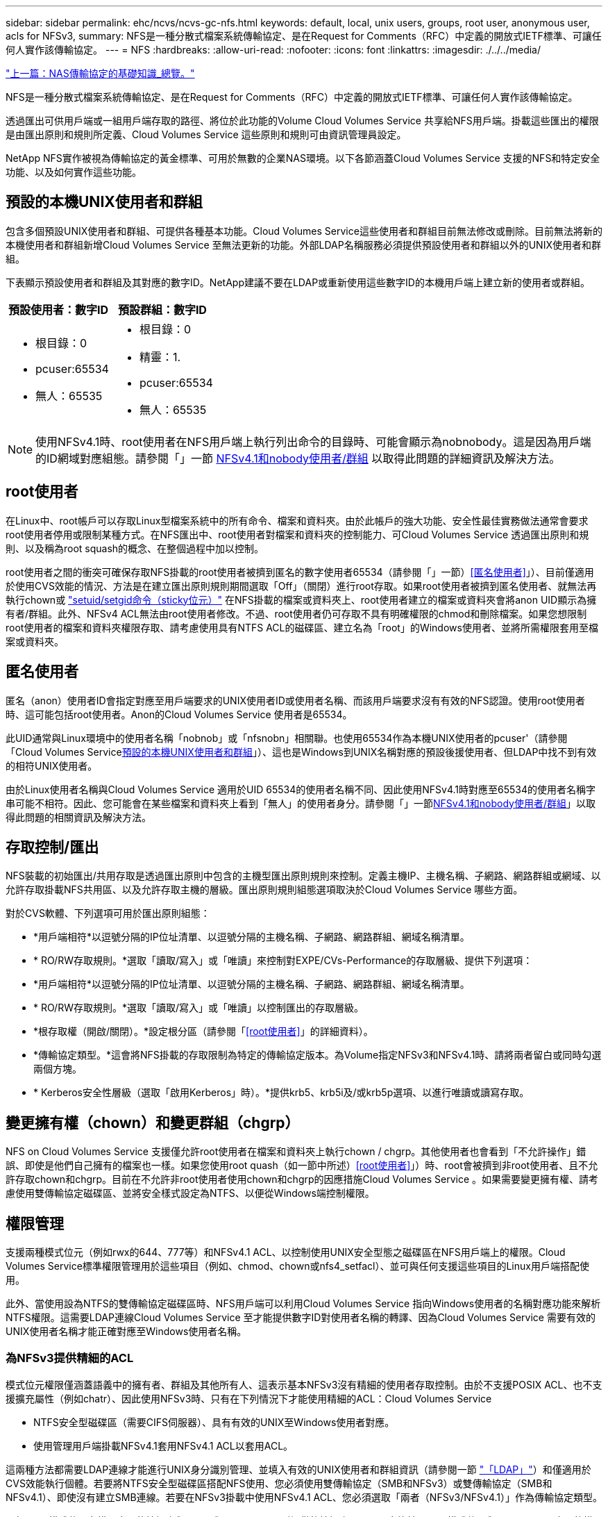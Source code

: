 ---
sidebar: sidebar 
permalink: ehc/ncvs/ncvs-gc-nfs.html 
keywords: default, local, unix users, groups, root user, anonymous user, acls for NFSv3, 
summary: NFS是一種分散式檔案系統傳輸協定、是在Request for Comments（RFC）中定義的開放式IETF標準、可讓任何人實作該傳輸協定。 
---
= NFS
:hardbreaks:
:allow-uri-read: 
:nofooter: 
:icons: font
:linkattrs: 
:imagesdir: ./../../media/


link:ncvs-gc-basics-of-nas-protocols.html["上一篇：NAS傳輸協定的基礎知識_總覽。"]

NFS是一種分散式檔案系統傳輸協定、是在Request for Comments（RFC）中定義的開放式IETF標準、可讓任何人實作該傳輸協定。

透過匯出可供用戶端或一組用戶端存取的路徑、將位於此功能的Volume Cloud Volumes Service 共享給NFS用戶端。掛載這些匯出的權限是由匯出原則和規則所定義、Cloud Volumes Service 這些原則和規則可由資訊管理員設定。

NetApp NFS實作被視為傳輸協定的黃金標準、可用於無數的企業NAS環境。以下各節涵蓋Cloud Volumes Service 支援的NFS和特定安全功能、以及如何實作這些功能。



== 預設的本機UNIX使用者和群組

包含多個預設UNIX使用者和群組、可提供各種基本功能。Cloud Volumes Service這些使用者和群組目前無法修改或刪除。目前無法將新的本機使用者和群組新增Cloud Volumes Service 至無法更新的功能。外部LDAP名稱服務必須提供預設使用者和群組以外的UNIX使用者和群組。

下表顯示預設使用者和群組及其對應的數字ID。NetApp建議不要在LDAP或重新使用這些數字ID的本機用戶端上建立新的使用者或群組。

|===
| 預設使用者：數字ID | 預設群組：數字ID 


 a| 
* 根目錄：0
* pcuser:65534
* 無人：65535

 a| 
* 根目錄：0
* 精靈：1.
* pcuser:65534
* 無人：65535


|===

NOTE: 使用NFSv4.1時、root使用者在NFS用戶端上執行列出命令的目錄時、可能會顯示為nobnobody。這是因為用戶端的ID網域對應組態。請參閱「」一節 <<NFSv4.1和nobody使用者/群組>> 以取得此問題的詳細資訊及解決方法。



== root使用者

在Linux中、root帳戶可以存取Linux型檔案系統中的所有命令、檔案和資料夾。由於此帳戶的強大功能、安全性最佳實務做法通常會要求root使用者停用或限制某種方式。在NFS匯出中、root使用者對檔案和資料夾的控制能力、可Cloud Volumes Service 透過匯出原則和規則、以及稱為root squash的概念、在整個過程中加以控制。

root使用者之間的衝突可確保存取NFS掛載的root使用者被擠到匿名的數字使用者65534（請參閱「」一節）<<匿名使用者>>」）、目前僅適用於使用CVS效能的情況、方法是在建立匯出原則規則期間選取「Off」（關閉）進行root存取。如果root使用者被擠到匿名使用者、就無法再執行chown或 https://en.wikipedia.org/wiki/Setuid["setuid/setgid命令（sticky位元）"^] 在NFS掛載的檔案或資料夾上、root使用者建立的檔案或資料夾會將anon UID顯示為擁有者/群組。此外、NFSv4 ACL無法由root使用者修改。不過、root使用者仍可存取不具有明確權限的chmod和刪除檔案。如果您想限制root使用者的檔案和資料夾權限存取、請考慮使用具有NTFS ACL的磁碟區、建立名為「root」的Windows使用者、並將所需權限套用至檔案或資料夾。



== 匿名使用者

匿名（anon）使用者ID會指定對應至用戶端要求的UNIX使用者ID或使用者名稱、而該用戶端要求沒有有效的NFS認證。使用root使用者時、這可能包括root使用者。Anon的Cloud Volumes Service 使用者是65534。

此UID通常與Linux環境中的使用者名稱「nobnob」或「nfsnobn」相關聯。也使用65534作為本機UNIX使用者的pcuser'（請參閱「Cloud Volumes Service<<預設的本機UNIX使用者和群組>>」）、這也是Windows到UNIX名稱對應的預設後援使用者、但LDAP中找不到有效的相符UNIX使用者。

由於Linux使用者名稱與Cloud Volumes Service 適用於UID 65534的使用者名稱不同、因此使用NFSv4.1時對應至65534的使用者名稱字串可能不相符。因此、您可能會在某些檔案和資料夾上看到「無人」的使用者身分。請參閱「」一節<<NFSv4.1和nobody使用者/群組>>」以取得此問題的相關資訊及解決方法。



== 存取控制/匯出

NFS裝載的初始匯出/共用存取是透過匯出原則中包含的主機型匯出原則規則來控制。定義主機IP、主機名稱、子網路、網路群組或網域、以允許存取掛載NFS共用區、以及允許存取主機的層級。匯出原則規則組態選項取決於Cloud Volumes Service 哪些方面。

對於CVS軟體、下列選項可用於匯出原則組態：

* *用戶端相符*以逗號分隔的IP位址清單、以逗號分隔的主機名稱、子網路、網路群組、網域名稱清單。
* * RO/RW存取規則。*選取「讀取/寫入」或「唯讀」來控制對EXPE/CVs-Performance的存取層級、提供下列選項：
* *用戶端相符*以逗號分隔的IP位址清單、以逗號分隔的主機名稱、子網路、網路群組、網域名稱清單。
* * RO/RW存取規則。*選取「讀取/寫入」或「唯讀」以控制匯出的存取層級。
* *根存取權（開啟/關閉）。*設定根分區（請參閱「<<root使用者>>」的詳細資料）。
* *傳輸協定類型。*這會將NFS掛載的存取限制為特定的傳輸協定版本。為Volume指定NFSv3和NFSv4.1時、請將兩者留白或同時勾選兩個方塊。
* * Kerberos安全性層級（選取「啟用Kerberos」時）。*提供krb5、krb5i及/或krb5p選項、以進行唯讀或讀寫存取。




== 變更擁有權（chown）和變更群組（chgrp）

NFS on Cloud Volumes Service 支援僅允許root使用者在檔案和資料夾上執行chown / chgrp。其他使用者也會看到「不允許操作」錯誤、即使是他們自己擁有的檔案也一樣。如果您使用root quash（如一節中所述）<<root使用者>>」）時、root會被擠到非root使用者、且不允許存取chown和chgrp。目前在不允許非root使用者使用chown和chgrp的因應措施Cloud Volumes Service 。如果需要變更擁有權、請考慮使用雙傳輸協定磁碟區、並將安全樣式設定為NTFS、以便從Windows端控制權限。



== 權限管理

支援兩種模式位元（例如rwx的644、777等）和NFSv4.1 ACL、以控制使用UNIX安全型態之磁碟區在NFS用戶端上的權限。Cloud Volumes Service標準權限管理用於這些項目（例如、chmod、chown或nfs4_setfacl）、並可與任何支援這些項目的Linux用戶端搭配使用。

此外、當使用設為NTFS的雙傳輸協定磁碟區時、NFS用戶端可以利用Cloud Volumes Service 指向Windows使用者的名稱對應功能來解析NTFS權限。這需要LDAP連線Cloud Volumes Service 至才能提供數字ID對使用者名稱的轉譯、因為Cloud Volumes Service 需要有效的UNIX使用者名稱才能正確對應至Windows使用者名稱。



=== 為NFSv3提供精細的ACL

模式位元權限僅涵蓋語義中的擁有者、群組及其他所有人、這表示基本NFSv3沒有精細的使用者存取控制。由於不支援POSIX ACL、也不支援擴充屬性（例如chatr）、因此使用NFSv3時、只有在下列情況下才能使用精細的ACL：Cloud Volumes Service

* NTFS安全型磁碟區（需要CIFS伺服器）、具有有效的UNIX至Windows使用者對應。
* 使用管理用戶端掛載NFSv4.1套用NFSv4.1 ACL以套用ACL。


這兩種方法都需要LDAP連線才能進行UNIX身分識別管理、並填入有效的UNIX使用者和群組資訊（請參閱一節 link:ncvs-gc-other-nas-infrastructure-service-dependencies.html#ldap["「LDAP」"]）和僅適用於CVS效能執行個體。若要將NTFS安全型磁碟區搭配NFS使用、您必須使用雙傳輸協定（SMB和NFSv3）或雙傳輸協定（SMB和NFSv4.1）、即使沒有建立SMB連線。若要在NFSv3掛載中使用NFSv4.1 ACL、您必須選取「兩者（NFSv3/NFSv4.1）」作為傳輸協定類型。

一般UNIX模式位元在權限方面的精細度與NTFS或NFSv4.x ACL所提供的精細度不同。下表比較NFSv3模式位元與NFSv4.1 ACL之間的權限精細度。如需NFSv4.1 ACL的相關資訊、請參閱 https://linux.die.net/man/5/nfs4_acl["nfs4_ACL - NFSv4存取控制清單"^]。

|===
| NFSv3模式位元 | NFSv4.1 ACL 


 a| 
* 設定執行時的使用者ID
* 設定執行時的群組ID
* 儲存交換的文字（未在POSIX中定義）
* 擁有者的讀取權限
* 擁有者的寫入權限
* 對檔案擁有者執行權限；或在目錄中查詢（搜尋）擁有者權限
* 群組的讀取權限
* 群組的寫入權限
* 對檔案上的群組執行權限；或查詢（搜尋）目錄中的群組權限
* 其他人的讀取權限
* 其他人的寫入權限
* 對檔案上的其他人執行權限；或查詢（搜尋）目錄中的其他人權限

 a| 
存取控制項目（ACE）類型（允許/拒絕/稽核）*繼承旗標*目錄繼承*檔案繼承*不傳播繼承*僅繼承

權限*讀取資料（檔案）/ list-directory（目錄）*寫入資料（檔案）/建立檔案（目錄）*附加資料（檔案）/ create子目錄（目錄）*執行（檔案）/變更目錄（目錄）*刪除*刪除子項目*讀取屬性*寫入屬性*讀取命名屬性*寫入命名屬性*寫入命名屬性* ACL

|===
最後、根據RPC封包限制、NFS群組成員資格（NFSv3和NFSv4.x）的AUTH_SYS預設上限為16。NFS Kerberos最多可提供32個群組、NFSv4 ACL則可透過精細的使用者和群組ACL（每個ACE最多可容納1024個項目）來移除限制。

此外Cloud Volumes Service 、支援範圍更廣泛、最多可將支援的群組數量擴充至32個。這需要LDAP連線至包含有效UNIX使用者和群組身分識別的LDAP伺服器。如需設定此項目的詳細資訊、請參閱 https://cloud.google.com/architecture/partners/netapp-cloud-volumes/creating-nfs-volumes?hl=en_US["建立及管理NFS磁碟區"^] 在Google文件中。



== NFSv3使用者與群組ID

NFSv3使用者和群組ID會以數字ID而非名稱的形式出現在線路上。使用NFSv3時、由於UNIX安全型磁碟區只使用模式位元、因此無法針對這些數字ID進行使用者名稱解析。Cloud Volumes Service當NFSv4.1 ACL存在時、即使使用NFSv3、仍需要數字ID查詢和/或名稱字串查詢、才能正確解析ACL。使用NTFS安全型磁碟區時Cloud Volumes Service 、必須先將數字ID解析為有效的UNIX使用者、然後對應至有效的Windows使用者以協商存取權限。



=== NFSv3使用者與群組ID的安全性限制

使用NFSv3時、用戶端和伺服器永遠不需要確認使用者使用數字ID進行讀取或寫入、這只是隱含信任而已。如此一來、只要偽造任何數字ID、檔案系統就會遭受潛在的資料外洩。為了避免這類安全漏洞、Cloud Volumes Service 我們提供一些選項供大家選擇。

* 實作Kerberos for NFS會強制使用者使用使用者名稱和密碼或Keytab檔案進行驗證、以取得Kerberos票證、以便存取掛載。Kerberos適用於CVS效能執行個體、僅適用於NFSv4.1。
* 限制匯出原則規則中的主機清單、會限制NFSv3用戶端存取Cloud Volumes Service 該卷的權限。
* 使用雙傳輸協定磁碟區並將NTFS ACL套用至磁碟區、會強制NFSv3用戶端將數字ID解析為有效的UNIX使用者名稱、以便正確驗證以存取裝載。這需要啟用LDAP並設定UNIX使用者和群組身分識別。
* 浪費root使用者的力量可限制root使用者對NFS掛載所造成的損害、但並不會完全消除風險。如需詳細資訊、請參閱「」一節<<root使用者>>。」


最後、NFS安全性僅限於您所使用的傳輸協定版本。NFSv3的整體效能比NFSv4.1高、但提供的安全性層級卻不相同。



== NFSv4.1

NFSv4.1提供比NFSv3更高的安全性與可靠性、原因如下：

* 透過租賃型機制進行整合式鎖定
* 狀態工作階段
* 單一連接埠上的所有NFS功能（2049）
* 僅TCP
* ID網域對應
* Kerberos整合（NFSv3可以使用Kerberos、但僅適用於NFS、而非用於NLM等輔助傳輸協定）




=== NFSv4.1相依性

由於NFSv4.1還有額外的安全功能、因此不需要使用NFSv3（類似於SMB需要相依性（例如Active Directory）的方式）、也會涉及一些外部相依性。



=== NFSv4.1 ACL

支援NFSv4.x ACL、相較於一般的POSIX式權限、可提供明顯的優勢、例如：Cloud Volumes Service

* 精細控制使用者對檔案和目錄的存取
* 更好的NFS安全性
* 改善與CIFS/SMB的互通性
* 使用AUTH_SYS安全性移除每位使用者16個群組的NFS限制
* ACL不需要群組ID（GID）解析、因此能有效移除GID限制NFSv4.1 ACL、而非Cloud Volumes Service 從無法更新的NFS用戶端控制。若要使用NFSv4.1 ACL、請確定用戶端的軟體版本支援這些ACL、並已安裝適當的NFS公用程式。




=== NFSv4.1 ACL與SMB用戶端之間的相容性

NFSv4 ACL與Windows檔案層級ACL（NTFS ACL）不同、但具有類似的功能。不過、在多重傳輸協定NAS環境中、如果有NFSv4.1 ACL、而且您使用的是雙傳輸協定存取（NFS和SMB位於同一個資料集）、則使用SMB2.0及更新版本的用戶端將無法從Windows安全性索引標籤檢視或管理ACL。



=== NFSv4.1 ACL的運作方式

下列術語為參考定義：

* *存取控制清單（ACL）。*權限項目清單。
* *存取控制項目（ACE）。*清單中的權限項目。


當用戶端在設定作業期間、在檔案上設定NFSv4.1 ACL時、Cloud Volumes Service 會將物件上的ACL設定為由任何現有的ACL取代。如果檔案上沒有ACL、則檔案的模式權限會從Owner@、group @和任何人@計算。如果檔案上有任何現有的SUID/SGID/便利貼位元、則不會受到影響。

當用戶端在GetAttr作業期間取得檔案的NFSv4.1 ACL時、Cloud Volumes Service 會讀取與物件相關聯的NFSv4.1 ACL、建構ACE清單、並將清單傳回用戶端。如果檔案具有NT ACL或模式位元、則會從模式位元建構ACL並傳回用戶端。

如果ACL中存在拒絕的ACE、則會拒絕存取；如果存在允許的ACE、則會授予存取權。不過、如果ACL中沒有任何ACE、也會拒絕存取。

安全性描述元由安全性ACL（SACL）和判別ACL（DACL）組成。當NFSv4.1與CIFS/SMB互操作時、DACL會以一對一的方式對應NFSv4和CIFS。DACL由允許和拒絕的ACE組成。

如果在已設定NFSv4.1 ACL的檔案或資料夾上執行基本的「chmod」、則會保留現有的使用者和群組ACL、但會修改預設的「擁有者」、「群組@」、「每個人@」ACL。

使用NFSv4.1 ACL的用戶端可以設定及檢視系統上檔案和目錄的ACL。當在具有ACL的目錄中建立新檔案或子目錄時、該物件會繼承ACL中已標記適當的所有ACE http://linux.die.net/man/5/nfs4_acl["繼承旗標"^]。

如果檔案或目錄具有NFSv4.1 ACL、則無論使用哪種傳輸協定來存取檔案或目錄、該ACL都能用來控制存取。

只要將ACE標記為正確的繼承旗標、檔案和目錄就會從父目錄的NFSv4 ACL繼承ACE（可能需要適當的修改）。

當檔案或目錄是因NFSv4要求而建立時、產生的檔案或目錄上的ACL取決於檔案建立要求是否包含ACL或僅包含標準UNIX檔案存取權限。ACL也取決於父目錄是否具有ACL。

* 如果要求包含ACL、則會使用該ACL。
* 如果要求僅包含標準UNIX檔案存取權限、且父目錄沒有ACL、則會使用用戶端檔案模式來設定標準UNIX檔案存取權限。
* 如果要求僅包含標準UNIX檔案存取權限、且父目錄具有不可繼承的ACL、則會針對新物件設定以傳遞至要求的模式位元為基礎的預設ACL。
* 如果要求僅包含標準UNIX檔案存取權限、但父目錄具有ACL、則只要將ACE標記為適當的繼承旗標、父目錄ACL中的ACE就會由新檔案或目錄繼承。




=== ACE權限

NFSv4.1 ACL權限使用一系列大小寫字母值（例如「raptncy」）來控制存取。如需這些字母值的詳細資訊、請參閱 https://www.osc.edu/book/export/html/4523["使用方法：使用NFSv4 ACL"^]。



=== 具有umask和ACL繼承的NFSv4.1 ACL行為

http://linux.die.net/man/5/nfs4_acl["NFSv4 ACL可提供ACL繼承功能"^]。ACL繼承意味著在使用NFSv4.1 ACL集的物件下建立的檔案或資料夾、可以根據的組態來繼承ACL http://linux.die.net/man/5/nfs4_acl["ACL繼承旗標"^]。

https://man7.org/linux/man-pages/man2/umask.2.html["umask"^] 用於控制在目錄中建立檔案和資料夾的權限等級、而無需系統管理員互動。根據預設Cloud Volumes Service 、支援使用者使用支援功能來覆寫繼承的ACL、這是預期的行為 https://datatracker.ietf.org/doc/html/rfc5661["RFC 5661"^]。



=== ACL格式化

NFSv4.1 ACL具有特定格式化。下列範例是檔案上的ACE設定：

....
A::ldapuser@domain.netapp.com:rwatTnNcCy
....
上述範例遵循下列ACL格式準則：

....
type:flags:principal:permissions
....
一種「A」表示「允許」。 在此情況下不會設定繼承旗標、因為主體不是群組、不包含繼承。此外、由於ACE不是稽核項目、因此不需要設定稽核旗標。如需NFSv4.1 ACL的詳細資訊、請參閱 http://linux.die.net/man/5/nfs4_acl["http://linux.die.net/man/5/nfs4_acl"^]。

如果NFSv4.1 ACL設定不正確（或用戶端和伺服器無法解析名稱字串）、則ACL可能無法如預期般運作、或ACL變更可能無法套用及拋出錯誤。

範例錯誤包括：

....
Failed setxattr operation: Invalid argument
Scanning ACE string 'A:: user@rwaDxtTnNcCy' failed.
....


=== 明確拒絕

NFSv4.1權限可包含擁有者、群組及所有人的明確拒絕屬性。這是因為NFSv4.1 ACL是預設拒絕ACL、這表示如果某個ACL未由ACE明確授予、就會拒絕該ACL。明確拒絕屬性會覆寫任何明確或不明確的存取ACE。

拒絕ACE的屬性標籤設定為「D」。

在以下範例中、允許群組@擁有所有讀取和執行權限、但拒絕所有寫入權限。

....
sh-4.1$ nfs4_getfacl /mixed
A::ldapuser@domain.netapp.com:ratTnNcCy
A::OWNER@:rwaDxtTnNcCy
D::OWNER@:
A:g:GROUP@:rxtncy
D:g:GROUP@:waDTC
A::EVERYONE@:rxtncy
D::EVERYONE@:waDTC
....
應盡可能避免使用拒絕的ACE、因為它們可能會造成混淆和複雜；允許不明確定義的ACL被隱含拒絕。當設定拒絕ACE時、使用者預期會被授予存取權限時、可能會被拒絕存取。

上述一組ACE相當於模式位元中的755、這表示：

* 擁有者擁有完整權利。
* 群組具有唯讀。
* 其他人則為唯讀。


不過、即使權限調整為等同的775個權限、仍會因為每個人都設定明確的拒絕權限而拒絕存取。



=== NFSv4.1 ID網域對應相依性

NFSv4.1利用ID網域對應邏輯做為安全層、協助驗證嘗試存取NFSv4.1掛載的使用者確實是他們宣稱的對象。在這些情況下、來自NFSv4.1用戶端的使用者名稱和群組名稱會附加名稱字串、並傳送至Cloud Volumes Service 該實例。如果該使用者名稱/群組名稱和ID字串組合不相符、則使用者和（或）群組會被擠到用戶端上「/etc/idmapd.conf」檔案中指定的預設nober使用者。

此ID字串是適當遵循權限的必要條件、尤其是使用NFSv4.1 ACL和/或Kerberos時。因此、需要使用名稱服務伺服器相依性（例如LDAP伺服器）來確保用戶端之間的一致性、Cloud Volumes Service 以及使用者和群組名稱身分識別解析是否正確。

使用靜態預設ID網域名稱值「defaultv4iddomain.com」Cloud Volumes Service 。NFS用戶端的ID網域名稱設定預設為DNS網域名稱、但您可以在「/etc/idmapd.conf」中手動調整ID網域名稱。

如果在Cloud Volumes Service 支援功能中啟用LDAP、Cloud Volumes Service 則當NFS ID網域在DNS中變更為搜尋網域所設定的項目時、不需要修改用戶端、除非他們使用不同的DNS網域搜尋名稱。

當能夠解析本機檔案或LDAP中的使用者名稱或群組名稱時、會使用網域字串、而非相符的網域ID則會對nobnobody進行儲存。Cloud Volumes Service如果Cloud Volumes Service 無法在本機檔案或LDAP中找到使用者名稱或群組名稱、則會使用數字ID值、NFS用戶端會正確解析名稱（這與NFSv3行為類似）。

在不變更用戶端的NFSv4.1 ID網域以符合Cloud Volumes Service 使用的功能的情況下、您會看到下列行為：

* UNIX使用者和群組的本機項目Cloud Volumes Service （例如root、如本機UNIX使用者和群組所定義）會被浪費在nobnobody值。
* 如果Cloud Volumes Service DNS網域不同於NFS用戶端和Cloud Volumes Service 更新、則UNIX使用者和在LDAP中有項目的群組（如果將Sfuse設定為使用LDAP）會被浪費給任何人。
* 沒有本機項目或LDAP項目的UNIX使用者和群組會使用數字ID值、並解析為NFS用戶端上指定的名稱。如果用戶端上不存在名稱、則只會顯示數字ID。


以下顯示上述案例的結果：

....
# ls -la /mnt/home/prof1/nfs4/
total 8
drwxr-xr-x 2 nobody nobody 4096 Feb  3 12:07 .
drwxrwxrwx 7 root   root   4096 Feb  3 12:06 ..
-rw-r--r-- 1   9835   9835    0 Feb  3 12:07 client-user-no-name
-rw-r--r-- 1 nobody nobody    0 Feb  3 12:07 ldap-user-file
-rw-r--r-- 1 nobody nobody    0 Feb  3 12:06 root-user-file
....
當用戶端和伺服器ID網域相符時、相同的檔案清單看起來就像這樣：

....
# ls -la
total 8
drwxr-xr-x 2 root   root         4096 Feb  3 12:07 .
drwxrwxrwx 7 root   root         4096 Feb  3 12:06 ..
-rw-r--r-- 1   9835         9835    0 Feb  3 12:07 client-user-no-name
-rw-r--r-- 1 apache apache-group    0 Feb  3 12:07 ldap-user-file
-rw-r--r-- 1 root   root            0 Feb  3 12:06 root-user-file
....
如需此問題及其解決方法的詳細資訊、請參閱「」一節<<NFSv4.1和nobody使用者/群組>>。」



=== Kerberos相依性

如果您打算使用Kerberos搭配NFS、Cloud Volumes Service 則必須搭配下列功能搭配使用才能使用：

* 適用於Kerberos Distribution Center服務（Kdc）的Active Directory網域
* Active Directory網域中的使用者和群組屬性會填入UNIX資訊以供LDAP功能使用（Cloud Volumes Service 在列舉NFS Kerberos時、需要使用者的SPN-UNIX使用者對應才能正常運作）。
* LDAP已在Cloud Volumes Service 實例上啟用
* DNS服務的Active Directory網域




=== NFSv4.1和nobody使用者/群組

NFSv4.1組態最常見的問題之一、就是檔案或資料夾列在使用「ls」的清單中、顯示為「user:group」的「nobnon:nobnobnone」組合。

例如：

....
sh-4.2$ ls -la | grep prof1-file
-rw-r--r-- 1 nobody nobody    0 Apr 24 13:25 prof1-file
....
數字ID是「99」。

....
sh-4.2$ ls -lan | grep prof1-file
-rw-r--r-- 1 99 99    0 Apr 24 13:25 prof1-file
....
在某些情況下、檔案可能會顯示正確的擁有者、但不會顯示「nobody」為群組。

....
sh-4.2$ ls -la | grep newfile1
-rw-r--r-- 1 prof1  nobody    0 Oct  9  2019 newfile1
....
誰是無人？

NFSv4.1中的「nobn」使用者與「nfsnobnobn」使用者不同。您可以執行「id」命令來檢視NFS用戶端如何查看每位使用者：

....
# id nobody
uid=99(nobody) gid=99(nobody) groups=99(nobody)
# id nfsnobody
uid=65534(nfsnobody) gid=65534(nfsnobody) groups=65534(nfsnobody)
....
使用NFSv4.1時、「noban」使用者是由「idmapd.conf」檔案定義的預設使用者、可定義為任何您要使用的使用者。

....
# cat /etc/idmapd.conf | grep nobody
#Nobody-User = nobody
#Nobody-Group = nobody
....
為什麼會發生這種情況？

由於透過名稱字串對應來確保安全性是NFSv4.1作業的重要宗旨、因此名稱字串不適當時的預設行為是將該使用者分成通常無法存取使用者和群組所擁有之檔案和資料夾的使用者。

當您在檔案清單中看到使用者和（或）群組的「nobnoby」時、這通常表示NFSv4.1中的某些項目設定錯誤。區分大小寫的功能可在此處發揮。

例如、如果user1@CVSDEM.LOSLL（uid、1234、gid、1234）正在存取匯出、Cloud Volumes Service 則必須找到user1@CVSDEM.LOSLL（uid、gid、1234）。如果Cloud Volumes Service 使用者在支援資料的範本中是USER1@CVSDEMO.在許多情況下、您可以在用戶端的訊息檔案中看到下列內容：

....
May 19 13:14:29 centos7 nfsidmap[17481]: nss_getpwnam: name 'root@defaultv4iddomain.com' does not map into domain 'CVSDEMO.LOCAL'
May 19 13:15:05 centos7 nfsidmap[17534]: nss_getpwnam: name 'nobody' does not map into domain 'CVSDEMO.LOCAL'
....
用戶端和伺服器必須都同意使用者確實是他們聲稱的對象、因此您必須檢查下列項目、以確保用戶端看到的使用者擁有Cloud Volumes Service 與此使用者相同的資訊。

* * NFSv4.x ID網域。*用戶端：「idmapd.conf」檔案；Cloud Volumes Service 使用「defaultv4iddomain.com」、無法手動變更。如果將LDAP搭配NFSv4.1使用、Cloud Volumes Service 則將ID網域變更為DNS搜尋網域所使用的網域、與AD網域相同。
* *使用者名稱和數字ID。*這會決定用戶端尋找使用者名稱的位置、並運用名稱服務交換器組態：用戶端：「nsswitch.conf」和（或）本機密碼和群組檔案；Cloud Volumes Service 不允許對此進行修改、但會在啟用時自動將LDAP新增至組態。
* *群組名稱和數字ID。*這會決定用戶端尋找群組名稱的位置、並運用名稱服務交換器組態（用戶端：「nsswitch.conf」和/或本機密碼和群組檔案）；Cloud Volumes Service 不允許對此進行修改、但會在啟用時自動將LDAP新增至組態。


在幾乎所有的情況Cloud Volumes Service 下、如果您在用戶端的使用者和群組清單中看到「nobnoby」、問題在於使用者或群組名稱網域ID轉譯功能會在更新到NFS用戶端之間進行。若要避免這種情況發生、請使用LDAP來解決用戶端和Cloud Volumes Service 客戶端之間的使用者和群組資訊。



=== 在用戶端上檢視NFSv4.1的名稱ID字串

如果您使用NFSv4.1、NFS作業期間會發生名稱字串對應、如前所述。

除了使用「/var/log/Messages」來找出NFSv4 ID的問題、您也可以使用 https://man7.org/linux/man-pages/man5/nfsidmap.5.html["nfsidmap -l"^] NFS用戶端上的命令、可檢視哪些使用者名稱已正確對應至NFSv4網域。

例如、此命令會在用戶端找到使用者之後輸出、Cloud Volumes Service 並由用戶端存取NFSv4.x掛載：

....
# nfsidmap -l
4 .id_resolver keys found:
  gid:daemon@CVSDEMO.LOCAL
  uid:nfs4@CVSDEMO.LOCAL
  gid:root@CVSDEMO.LOCAL
  uid:root@CVSDEMO.LOCAL
....
如果未正確對應至NFSv4.1 ID網域的使用者（在此案例中為「NetApp-user」）嘗試存取相同的掛載、並接觸檔案、就會依照預期指派「nobnan:nobnobnobn」。

....
# su netapp-user
sh-4.2$ id
uid=482600012(netapp-user), 2000(secondary)
sh-4.2$ cd /mnt/nfs4/
sh-4.2$ touch newfile
sh-4.2$ ls -la
total 16
drwxrwxrwx  5 root   root   4096 Jan 14 17:13 .
drwxr-xr-x. 8 root   root     81 Jan 14 10:02 ..
-rw-r--r--  1 nobody nobody    0 Jan 14 17:13 newfile
drwxrwxrwx  2 root   root   4096 Jan 13 13:20 qtree1
drwxrwxrwx  2 root   root   4096 Jan 13 13:13 qtree2
drwxr-xr-x  2 nfs4   daemon 4096 Jan 11 14:30 testdir
....
nfidmap -l輸出顯示螢幕上的使用者為「pcuser"、但不是「NetApp-user"；這是我們的匯出原則規則（「65534」）中的匿名使用者。

....
# nfsidmap -l
6 .id_resolver keys found:
  gid:pcuser@CVSDEMO.LOCAL
  uid:pcuser@CVSDEMO.LOCAL
  gid:daemon@CVSDEMO.LOCAL
  uid:nfs4@CVSDEMO.LOCAL
  gid:root@CVSDEMO.LOCAL
  uid:root@CVSDEMO.LOCAL
....
link:ncvs-gc-smb.html["下一步：SMB。"]
